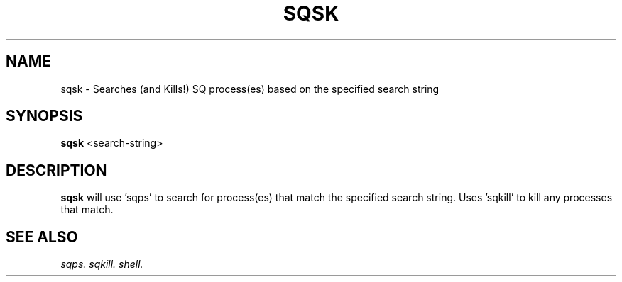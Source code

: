 .\" @@@ START COPYRIGHT @@@
.\"
.\" Licensed to the Apache Software Foundation (ASF) under one
.\" or more contributor license agreements.  See the NOTICE file
.\" distributed with this work for additional information
.\" regarding copyright ownership.  The ASF licenses this file
.\" to you under the Apache License, Version 2.0 (the
.\" "License"); you may not use this file except in compliance
.\" with the License.  You may obtain a copy of the License at
.\"
.\"   http://www.apache.org/licenses/LICENSE-2.0
.\"
.\" Unless required by applicable law or agreed to in writing,
.\" software distributed under the License is distributed on an
.\" "AS IS" BASIS, WITHOUT WARRANTIES OR CONDITIONS OF ANY
.\" KIND, either express or implied.  See the License for the
.\" specific language governing permissions and limitations
.\" under the License.
.\"
.\" @@@ END COPYRIGHT @@@
.\"
.\"#############################################################
.TH SQSK 1 "05 May 2010" "SQ scripts" "SQ-SCRIPTS Reference Pages"
.SH NAME
sqsk \- Searches (and Kills!) SQ process(es) based on the specified search string
.LP
.SH SYNOPSIS
.B sqsk
<search-string>
.SH DESCRIPTION
.LP
.B sqsk
will use 'sqps' to search for process(es) that match the specified search string. Uses 'sqkill' to kill any processes that match.
.SH SEE ALSO
.I sqps.
.I sqkill.
.I shell.
